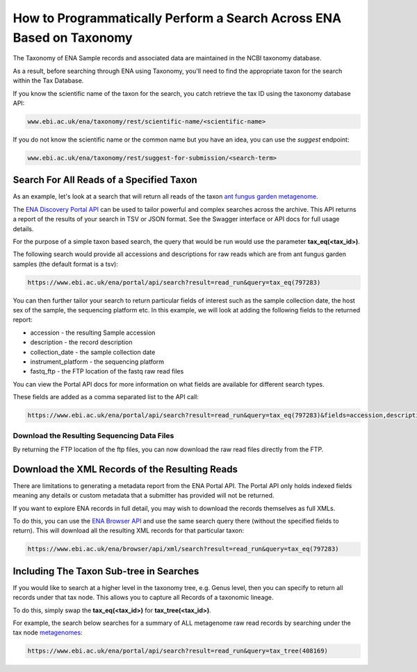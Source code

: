 =====================================================================
How to Programmatically Perform a Search Across ENA Based on Taxonomy
=====================================================================

The Taxonomy of ENA Sample records and associated data are maintained in the NCBI taxonomy database.

As a result, before searching through ENA using Taxonomy, you'll need to find the appropriate taxon for the search
within the Tax Database.

If you know the scientific name of the taxon for the search, you catch retrieve the tax ID using the taxonomy
database API:

.. code-block:: bash

   www.ebi.ac.uk/ena/taxonomy/rest/scientific-name/<scientific-name>

If you do not know the scientific name or the common name but you have an idea, you can use the *suggest* endpoint:

.. code-block:: bash

   www.ebi.ac.uk/ena/taxonomy/rest/suggest-for-submission/<search-term>

Search For All Reads of a Specified Taxon
=========================================

As an example, let's look at a search that will return all reads of the taxon
`ant fungus garden metagenome <https://www.ebi.ac.uk/ena/browser/view/797283>`_.

The `ENA Discovery Portal API <https://www.ebi.ac.uk/ena/portal/api>`_ can be used to tailor powerful and complex
searches across the archive. This API returns a report of the results of your search in TSV or JSON format. See
the Swagger interface or API docs for full usage details.

For the purpose of a simple taxon based search, the query that would be run would use the parameter
**tax_eq(<tax_id>)**.

The following search would provide all accessions and descriptions for raw reads which are from ant fungus garden
samples (the default format is a tsv):

.. code-block:: bash

   https://www.ebi.ac.uk/ena/portal/api/search?result=read_run&query=tax_eq(797283)

You can then further tailor your search to return particular fields of interest such as the sample collection date,
the host sex of the sample, the sequencing platform etc. In this example, we will look at adding the following fields to
the returned report:

- accession - the resulting Sample accession
- description - the record description
- collection_date - the sample collection date
- instrument_platform - the sequencing platform
- fastq_ftp - the FTP location of the fastq raw read files

You can view the Portal API docs for more information on what fields are available for different search types.

These fields are added as a comma separated list to the API call:

.. code-block:: bash

   https://www.ebi.ac.uk/ena/portal/api/search?result=read_run&query=tax_eq(797283)&fields=accession,description,collection_date,instrument_platform,fastq_ftp

Download the Resulting Sequencing Data Files
--------------------------------------------

By returning the FTP location of the ftp files, you can now download the raw read files directly from the FTP.

Download the XML Records of the Resulting Reads
===============================================

There are limitations to generating a metadata report from the ENA Portal API. The Portal API only holds indexed fields
meaning any details or custom metadata that a submitter has provided will not be returned.

If you want to explore ENA records in full detail, you may wish to download the records themselves as full XMLs.

To do this, you can use the `ENA Browser API <https://www.ebi.ac.uk/ena/browser/api>`_ and use the same search query
there (without the specified fields to return). This will download all the resulting
XML records for that particular taxon:

.. code-block:: bash

   https://www.ebi.ac.uk/ena/browser/api/xml/search?result=read_run&query=tax_eq(797283)

Including The Taxon Sub-tree in Searches
========================================

If you would like to search at a higher level in the taxonomy tree, e.g. Genus level, then you can specify to return
all records under that tax node. This allows you to capture all Records of a taxonomic lineage.

To do this, simply swap the **tax_eq(<tax_id>)** for **tax_tree(<tax_id>)**.

For example, the search below searches for a summary of ALL metagenome raw read records by searching under the tax node
`metagenomes <https://www.ebi.ac.uk/ena/browser/view/408169>`_:

.. code-block:: bash

   https://www.ebi.ac.uk/ena/portal/api/search?result=read_run&query=tax_tree(408169)
